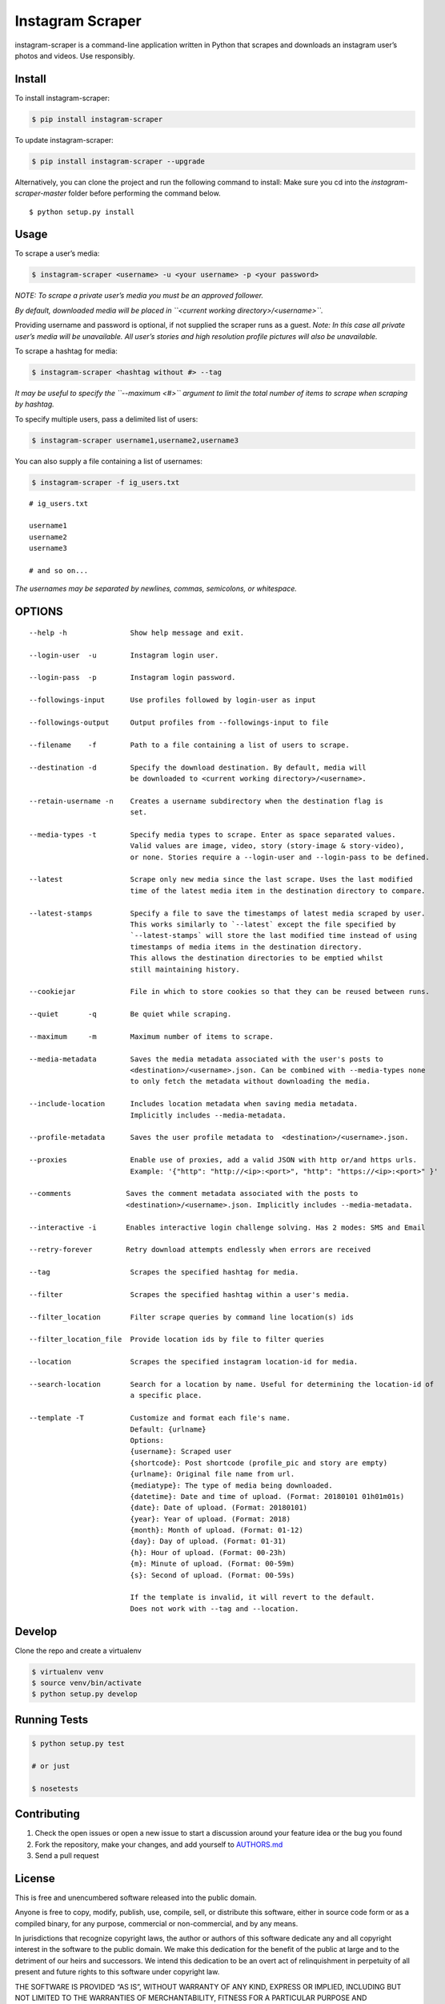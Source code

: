 Instagram Scraper
=================

|PyPI| |Build Status|

instagram-scraper is a command-line application written in Python that scrapes and downloads an
instagram user’s photos and videos. Use responsibly.

Install
-------

To install instagram-scraper:

.. code:: bash

    $ pip install instagram-scraper

To update instagram-scraper:

.. code:: bash

    $ pip install instagram-scraper --upgrade

Alternatively, you can clone the project and run the following command to install: Make sure you cd
into the *instagram-scraper-master* folder before performing the command below.

::

    $ python setup.py install

Usage
-----

To scrape a user’s media:

.. code:: bash

    $ instagram-scraper <username> -u <your username> -p <your password>             

*NOTE: To scrape a private user’s media you must be an approved follower.*

*By default, downloaded media will be placed in ``<current working directory>/<username>``.*

Providing username and password is optional, if not supplied the scraper runs as a guest. *Note: In
this case all private user’s media will be unavailable. All user’s stories and high resolution
profile pictures will also be unavailable.*

To scrape a hashtag for media:

.. code:: bash

    $ instagram-scraper <hashtag without #> --tag          

*It may be useful to specify the ``--maximum <#>`` argument to limit the total number of items to
scrape when scraping by hashtag.*

To specify multiple users, pass a delimited list of users:

.. code:: bash

    $ instagram-scraper username1,username2,username3           

You can also supply a file containing a list of usernames:

.. code:: bash

    $ instagram-scraper -f ig_users.txt           

::

    # ig_users.txt

    username1
    username2
    username3

    # and so on...

*The usernames may be separated by newlines, commas, semicolons, or whitespace.*

OPTIONS
-------

::

    --help -h               Show help message and exit.

    --login-user  -u        Instagram login user.

    --login-pass  -p        Instagram login password.

    --followings-input      Use profiles followed by login-user as input

    --followings-output     Output profiles from --followings-input to file

    --filename    -f        Path to a file containing a list of users to scrape.

    --destination -d        Specify the download destination. By default, media will 
                            be downloaded to <current working directory>/<username>.

    --retain-username -n    Creates a username subdirectory when the destination flag is
                            set.

    --media-types -t        Specify media types to scrape. Enter as space separated values. 
                            Valid values are image, video, story (story-image & story-video),
                            or none. Stories require a --login-user and --login-pass to be defined.
                          
    --latest                Scrape only new media since the last scrape. Uses the last modified
                            time of the latest media item in the destination directory to compare.

    --latest-stamps         Specify a file to save the timestamps of latest media scraped by user.
                            This works similarly to `--latest` except the file specified by
                            `--latest-stamps` will store the last modified time instead of using 
                            timestamps of media items in the destination directory. 
                            This allows the destination directories to be emptied whilst 
                            still maintaining history.

    --cookiejar             File in which to store cookies so that they can be reused between runs.

    --quiet       -q        Be quiet while scraping.

    --maximum     -m        Maximum number of items to scrape.

    --media-metadata        Saves the media metadata associated with the user's posts to 
                            <destination>/<username>.json. Can be combined with --media-types none
                            to only fetch the metadata without downloading the media.

    --include-location      Includes location metadata when saving media metadata. 
                            Implicitly includes --media-metadata.

    --profile-metadata      Saves the user profile metadata to  <destination>/<username>.json.

    --proxies               Enable use of proxies, add a valid JSON with http or/and https urls.
                            Example: '{"http": "http://<ip>:<port>", "http": "https://<ip>:<port>" }'

    --comments             Saves the comment metadata associated with the posts to 
                           <destination>/<username>.json. Implicitly includes --media-metadata.
                        
    --interactive -i       Enables interactive login challenge solving. Has 2 modes: SMS and Email

    --retry-forever        Retry download attempts endlessly when errors are received

    --tag                   Scrapes the specified hashtag for media.

    --filter                Scrapes the specified hashtag within a user's media.

    --filter_location       Filter scrape queries by command line location(s) ids

    --filter_location_file  Provide location ids by file to filter queries 

    --location              Scrapes the specified instagram location-id for media.

    --search-location       Search for a location by name. Useful for determining the location-id of 
                            a specific place.
                        
    --template -T           Customize and format each file's name.
                            Default: {urlname}
                            Options:
                            {username}: Scraped user
                            {shortcode}: Post shortcode (profile_pic and story are empty)
                            {urlname}: Original file name from url.
                            {mediatype}: The type of media being downloaded.
                            {datetime}: Date and time of upload. (Format: 20180101 01h01m01s)
                            {date}: Date of upload. (Format: 20180101)
                            {year}: Year of upload. (Format: 2018)
                            {month}: Month of upload. (Format: 01-12)
                            {day}: Day of upload. (Format: 01-31)
                            {h}: Hour of upload. (Format: 00-23h)
                            {m}: Minute of upload. (Format: 00-59m)
                            {s}: Second of upload. (Format: 00-59s)

                            If the template is invalid, it will revert to the default.
                            Does not work with --tag and --location.

Develop
-------

Clone the repo and create a virtualenv

.. code:: bash

    $ virtualenv venv
    $ source venv/bin/activate
    $ python setup.py develop

Running Tests
-------------

.. code:: bash

    $ python setup.py test

    # or just 

    $ nosetests

Contributing
------------

1. Check the open issues or open a new issue to start a discussion around your feature idea or the
   bug you found
2. Fork the repository, make your changes, and add yourself to `AUTHORS.md <AUTHORS.md>`__
3. Send a pull request

License
-------

This is free and unencumbered software released into the public domain.

Anyone is free to copy, modify, publish, use, compile, sell, or distribute this software, either in
source code form or as a compiled binary, for any purpose, commercial or non-commercial, and by any
means.

In jurisdictions that recognize copyright laws, the author or authors of this software dedicate any
and all copyright interest in the software to the public domain. We make this dedication for the
benefit of the public at large and to the detriment of our heirs and successors. We intend this
dedication to be an overt act of relinquishment in perpetuity of all present and future rights to
this software under copyright law.

THE SOFTWARE IS PROVIDED “AS IS”, WITHOUT WARRANTY OF ANY KIND, EXPRESS OR IMPLIED, INCLUDING BUT
NOT LIMITED TO THE WARRANTIES OF MERCHANTABILITY, FITNESS FOR A PARTICULAR PURPOSE AND
NONINFRINGEMENT. IN NO EVENT SHALL THE AUTHORS BE LIABLE FOR ANY CLAIM, DAMAGES OR OTHER LIABILITY,
WHETHER IN AN ACTION OF CONTRACT, TORT OR OTHERWISE, ARISING FROM, OUT OF OR IN CONNECTION WITH THE
SOFTWARE OR THE USE OR OTHER DEALINGS IN THE SOFTWARE.

.. |PyPI| image:: https://img.shields.io/pypi/v/instagram-scraper.svg
   :target: https://pypi.python.org/pypi/instagram-scraper
.. |Build Status| image:: https://travis-ci.org/rarcega/instagram-scraper.svg?branch=master
   :target: https://travis-ci.org/rarcega/instagram-scraper
